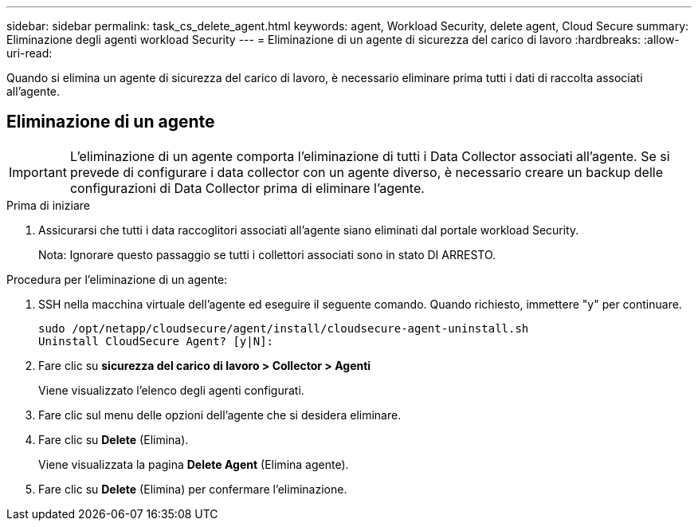 ---
sidebar: sidebar 
permalink: task_cs_delete_agent.html 
keywords: agent, Workload Security, delete agent, Cloud Secure 
summary: Eliminazione degli agenti workload Security 
---
= Eliminazione di un agente di sicurezza del carico di lavoro
:hardbreaks:
:allow-uri-read: 


[role="lead"]
Quando si elimina un agente di sicurezza del carico di lavoro, è necessario eliminare prima tutti i dati di raccolta associati all'agente.



== Eliminazione di un agente


IMPORTANT: L'eliminazione di un agente comporta l'eliminazione di tutti i Data Collector associati all'agente. Se si prevede di configurare i data collector con un agente diverso, è necessario creare un backup delle configurazioni di Data Collector prima di eliminare l'agente.

.Prima di iniziare
. Assicurarsi che tutti i data raccoglitori associati all'agente siano eliminati dal portale workload Security.
+
Nota: Ignorare questo passaggio se tutti i collettori associati sono in stato DI ARRESTO.



.Procedura per l'eliminazione di un agente:
. SSH nella macchina virtuale dell'agente ed eseguire il seguente comando. Quando richiesto, immettere "y" per continuare.
+
....
sudo /opt/netapp/cloudsecure/agent/install/cloudsecure-agent-uninstall.sh
Uninstall CloudSecure Agent? [y|N]:
....
. Fare clic su *sicurezza del carico di lavoro > Collector > Agenti*
+
Viene visualizzato l'elenco degli agenti configurati.

. Fare clic sul menu delle opzioni dell'agente che si desidera eliminare.
. Fare clic su *Delete* (Elimina).
+
Viene visualizzata la pagina *Delete Agent* (Elimina agente).

. Fare clic su *Delete* (Elimina) per confermare l'eliminazione.

